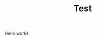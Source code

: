 #+TITLE: Test
#+UUID: fd3cf3b8-84c3-4b64-a021-8ad639c58e36
#+CREATED: [2025-08-28 Thu 12:35]
#+UPDATED: [2025-08-28 Thu 12:35]

Hello world